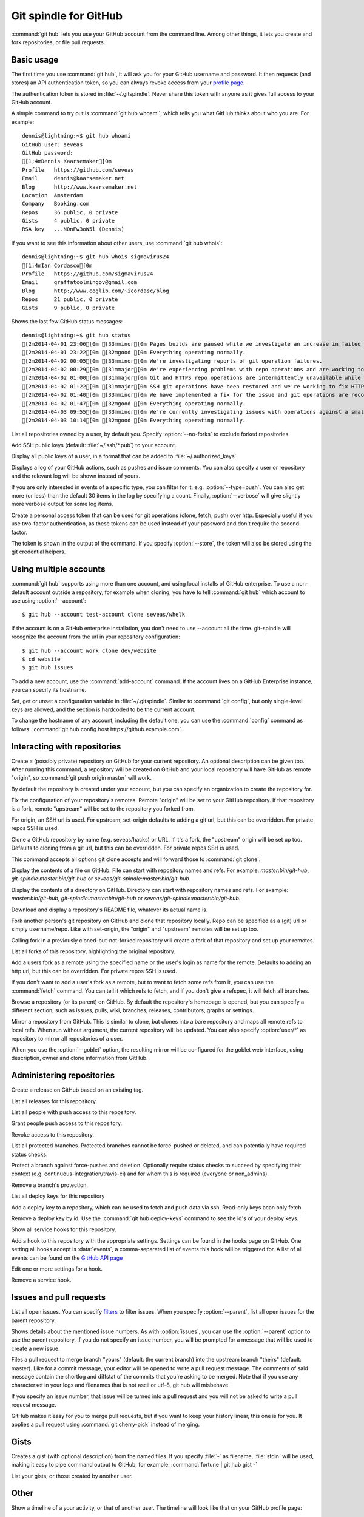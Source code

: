Git spindle for GitHub
======================

:command:`git hub` lets you use your GitHub account from the command line.
Among other things, it lets you create and fork repositories, or file pull
requests.

Basic usage
-----------
The first time you use :command:`git hub`, it will ask you for your GitHub
username and password. It then requests (and stores) an API authentication
token, so you can always revoke access from your `profile page`_.

The authentication token is stored in :file:`~/.gitspindle`. Never share this
token with anyone as it gives full access to your GitHub account.

.. describe:: git hub whoami

A simple command to try out is :command:`git hub whoami`, which tells you what
GitHub thinks about who you are. For example::

  dennis@lightning:~$ git hub whoami
  GitHub user: seveas
  GitHub password:
  [1;4mDennis Kaarsemaker[0m
  Profile   https://github.com/seveas
  Email     dennis@kaarsemaker.net
  Blog      http://www.kaarsemaker.net
  Location  Amsterdam
  Company   Booking.com
  Repos     36 public, 0 private
  Gists     4 public, 0 private
  RSA key   ...N0nFw3oW5l (Dennis)

.. describe:: git hub whois <user>...

If you want to see this information about other users, use :command:`git hub whois`::

  dennis@lightning:~$ git hub whois sigmavirus24
  [1;4mIan Cordasco[0m
  Profile   https://github.com/sigmavirus24
  Email     graffatcolmingov@gmail.com
  Blog      http://www.coglib.com/~icordasc/blog
  Repos     21 public, 0 private
  Gists     9 public, 0 private

.. describe:: git hub status

Shows the last few GitHub status messages::

  dennis@lightning:~$ git hub status
  [2m2014-04-01 23:06[0m [33mminor[0m Pages builds are paused while we investigate an increase in failed builds
  [2m2014-04-01 23:22[0m [32mgood [0m Everything operating normally.
  [2m2014-04-02 00:05[0m [33mminor[0m We're investigating reports of git operation failures.
  [2m2014-04-02 00:29[0m [31mmajor[0m We're experiencing problems with repo operations and are working to restore functionality.
  [2m2014-04-02 01:00[0m [31mmajor[0m Git and HTTPS repo operations are intermittently unavailable while we repair the source of the problem.
  [2m2014-04-02 01:22[0m [31mmajor[0m SSH git operations have been restored and we're working to fix HTTPS functionality.
  [2m2014-04-02 01:40[0m [33mminor[0m We have implemented a fix for the issue and git operations are recovering.
  [2m2014-04-02 01:47[0m [32mgood [0m Everything operating normally.
  [2m2014-04-03 09:55[0m [33mminor[0m We're currently investigating issues with operations against a small percentage of repositories.
  [2m2014-04-03 10:14[0m [32mgood [0m Everything operating normally.

.. describe:: git hub repos [--no-forks] [<user>]

List all repositories owned by a user, by default you. Specify :option:`--no-forks`
to exclude forked repositories.

.. describe:: git hub add-public-keys [<key>...]

Add SSH public keys (default: :file:`~/.ssh/*.pub`) to your account.

.. describe:: git hub public-keys [<user>]

Display all public keys of a user, in a format that can be added to
:file:`~/.authorized_keys`.

.. describe:: git hub log [--type=<type>] [--count=<count>] [--verbose] [<what>]

Displays a log of your GitHub actions, such as pushes and issue comments. You
can also specify a user or repository and the relevant log will be shown
instead of yours.

If you are only interested in events of a specific type, you can filter for it,
e.g. :option:`--type=push`. You can also get more (or less) than the default 30
items in the log by specifying a count. Finally, :option:`--verbose` will give
slightly more verbose output for some log items.

.. describe:: git hub create-token [--store]

Create a personal access token that can be used for git operations (clone,
fetch, push) over http. Especially useful if you use two-factor authentication,
as these tokens can be used instead of your password and don't require the
second factor.

The token is shown in the output of the command. If you specify
:option:`--store`, the token will also be stored using the git credential
helpers.

.. _`profile page`: https://github.com/settings/applications

Using multiple accounts
-----------------------
:command:`git hub` supports using more than one account, and using local
installs of GitHub enterprise. To use a non-default account outside a
repository, for example when cloning, you have to tell :command:`git hub` which
account to use using :option:`--account`::

    $ git hub --account test-account clone seveas/whelk

If the account is on a GitHub enterprise installation, you don't need to use
--account all the time. git-spindle will recognize the account from the url in
your repository configuration::

    $ git hub --account work clone dev/website
    $ cd website
    $ git hub issues

.. describe:: git hub add-account [--host=<host>] <alias>

To add a new account, use the :command:`add-account` command. If the account
lives on a GitHub Enterprise instance, you can specify its hostname.

.. describe:: git hub config [--unset] <key> [<value>]

Set, get or unset a configuration variable in :file:`~/.gitspindle`. Similar to
:command:`git config`, but only single-level keys are allowed, and the section
is hardcoded to be the current account.

To change the hostname of any account, including the default one, you can use
the :command:`config` command as follows: :command:`git hub config host
https://github.example.com`.

Interacting with repositories
-----------------------------

.. describe:: git hub create [--private] [--org=<org>] [--description=<description>]

Create a (possibly private) repository on GitHub for your current repository. An
optional description can be given too. After running this command, a repository
will be created on GitHub and your local repository will have GitHub as remote
"origin", so :command:`git push origin master` will work.

By default the repository is created under your account, but you can specify an
organization to create the repository for.

.. describe:: git hub set-origin [--ssh|--http|--git]

Fix the configuration of your repository's remotes. Remote "origin" will be set
to your GitHub repository. If that repository is a fork, remote "upstream" will
be set to the repository you forked from.

For origin, an SSH url is used. For upstream, set-origin defaults to adding a
git url, but this can be overridden. For private repos SSH is used.

.. describe:: git hub clone [--ssh|--http|--git] [--parent] [git-clone-options] <repo> [<dir>]

Clone a GitHub repository by name (e.g. seveas/hacks) or URL. If it's a fork,
the "upstream" origin will be set up too. Defaults to cloning from a git url,
but this can be overridden. For private repos SSH is used.

This command accepts all options git clone accepts and will forward those to
:command:`git clone`.

.. describe:: git hub cat <file>...

Display the contents of a file on GitHub. File can start with repository names
and refs. For example: `master:bin/git-hub`, `git-spindle:master:bin/git-hub`
or `seveas/git-spindle:master:bin/git-hub`.

.. describe:: git hub ls [<dir>...]

Display the contents of a directory on GitHub. Directory can start with
repository names and refs. For example: `master:bin/git-hub`,
`git-spindle:master:bin/git-hub` or `seveas/git-spindle:master:bin/git-hub`.

.. describe:: git hub readme [<repo>]

Download and display a repository's README file, whatever its actual name is.

.. describe:: git hub fork [--ssh|--http|--git] [<repo>]

Fork another person's git repository on GitHub and clone that repository
locally. Repo can be specified as a (git) url or simply username/repo. Like
with set-origin, the "origin" and "upstream" remotes will be set up too.

Calling fork in a previously cloned-but-not-forked repository will create a
fork of that repository and set up your remotes.

.. describe:: git hub forks [<repo>]

List all forks of this repository, highlighting the original repository.

.. describe:: git hub add-remote [--ssh|--http|--git] <user> [<name>]

Add a users fork as a remote using the specified name or the user's login as
name for the remote. Defaults to adding an http url, but this can be
overridden. For private repos SSH is used.

.. describe:: git hub fetch [--ssh|--http|--git] <user> [<refspec>]

If you don't want to add a user's fork as a remote, but to want to fetch some
refs from it, you can use the :command:`fetch` command. You can tell it which
refs to fetch, and if you don't give a refspec, it will fetch all branches.

.. describe:: git hub browse [--parent] [<repo>] [<section>]

Browse a repository (or its parent) on GitHub. By default the repository's
homepage is opened, but you can specify a different section, such as issues,
pulls, wiki, branches, releases, contributors, graphs or settings.

.. describe:: git hub mirror [--ssh|--http|--git] [--goblet] [<repo>]

Mirror a repository from GitHub. This is similar to clone, but clones into a
bare repository and maps all remote refs to local refs. When run without
argument, the current repository will be updated. You can also specify
:option:`user/*` as repository to mirror all repositories of a user.

When you use the :option:`--goblet` option, the resulting mirror will be
configured for the goblet web interface, using description, owner and clone
information from GitHub.

Administering repositories
--------------------------
.. describe:: git hub release [--draft] [--prerelease] <tag> [<releasename>]

Create a release on GitHub based on an existing tag.

.. describe:: git hub releases [<repo>]

List all releases for this repository.

.. describe:: git hub collaborators [<repo>]

List all people with push access to this repository.

.. describe:: git hub add-collaborator <user>...

Grant people push access to this repository.

.. describe:: git hub remove-collaborator <user>...

Revoke access to this repository.

.. describe:: git hub protected

List all protected branches. Protected branches cannot be force-pushed or
deleted, and can potentially have required status checks.

.. describe:: git hub protect [--enforcement-level=<level>] [--contexts=<contexts>] <branch>

Protect a branch against force-pushes and deletion. Optionally require status
checks to succeed by specifying their context (e.g.
continuous-integration/travis-ci) and for whom this is required (everyone or
non_admins).

.. describe:: git hub unprotect <branch>

Remove a branch's protection.

.. describe:: git hub deploy-keys [<repo>]

List all deploy keys for this repository

.. describe:: git hub add-deploy-key [--read-only] <key>...

Add a deploy key to a repository, which can be used to fetch and push data via
ssh. Read-only keys acan only fetch.

.. describe:: git hub remove-deploy-key <key>...

Remove a deploy key by id. Use the :command:`git hub deploy-keys` command to
see the id's of your deploy keys.

.. describe:: git hub hooks

Show all service hooks for this repository.

.. describe:: git hub add-hook <name> [<setting>...]

Add a hook to this repository with the appropriate settings. Settings can be
found in the hooks page on GitHub. One setting all hooks accept is
:data:`events`, a comma-separated list of events this hook will be triggered
for. A list of all events can be found on the `GitHub API page`_

.. describe:: git hub edit-hook <name> [<setting>...]

Edit one or more settings for a hook.

.. describe:: git hub remove-hook <name>

Remove a service hook.

.. _`GitHub API page`: http://developer.github.com/v3/repos/hooks/

Issues and pull requests
------------------------

.. describe:: git hub issues [<repo>] [--parent] [<filter>...]

List all open issues. You can specify `filters`_ to filter issues. When you
specify :option:`--parent`, list all open issues for the parent repository.

.. describe:: git hub issue [<repo>] [--parent] [<issue>...]

Shows details about the mentioned issue numbers. As with :option:`issues`, you
can use the :option:`--parent` option to use the parent repository. If you do
not specify an issue number, you will be prompted for a message that will be
used to create a new issue.

.. describe:: git hub pull-request [--issue=<issue>] [--yes] [<yours:theirs>]

Files a pull request to merge branch "yours" (default: the current branch) into
the upstream branch "theirs" (default: master). Like for a commit message, your
editor will be opened to write a pull request message. The comments of said
message contain the shortlog and diffstat of the commits that you're asking to
be merged. Note that if you use any characterset in your logs and filenames
that is not ascii or utf-8, git hub will misbehave.

If you specify an issue number, that issue will be turned into a pull request
and you will not be asked to write a pull request message.

.. describe:: git hub apply-pr <pr-number>

GitHub makes it easy for you to merge pull requests, but if you want to keep
your history linear, this one is for you. It applies a pull request using
:command:`git cherry-pick` instead of merging.

.. _`filters`: http://github3py.readthedocs.org/en/latest/repos.html#github3.repos.Repository.list_issues

Gists
-----

.. describe:: git hub gist [--description=<description>] <file>...

Creates a gist (with optional description) from the named files. If you specify
:file:`-` as filename, :file:`stdin` will be used, making it easy to pipe
command output to GitHub, for example: :command:`fortune | git hub gist -`

.. describe:: git hub gists [<user>]

List your gists, or those created by another user.

Other
-----
.. describe:: git hub calendar [<user>]

Show a timeline of a your activity, or that of another user. The timeline will
look like that on your GitHub profile page::

    Sep Oct     Nov     Dec       Jan     Feb     Mar       Apr     May     Jun       Jul     Aug     Sep
      [8m■ [0m[38;5;65m■ [0m[38;5;65m■ [0m[38;5;65m■ [0m[38;5;28m■ [0m[38;5;22m■ [0m[38;5;237m■ [0m[38;5;237m■ [0m[38;5;237m■ [0m[38;5;237m■ [0m[38;5;237m■ [0m[38;5;237m■ [0m[38;5;237m■ [0m[38;5;237m■ [0m[38;5;237m■ [0m[38;5;65m■ [0m[38;5;237m■ [0m[38;5;65m■ [0m[38;5;237m■ [0m[38;5;64m■ [0m[38;5;237m■ [0m[38;5;65m■ [0m[38;5;65m■ [0m[38;5;28m■ [0m[38;5;64m■ [0m[38;5;28m■ [0m[38;5;64m■ [0m[38;5;65m■ [0m[38;5;237m■ [0m[38;5;237m■ [0m[38;5;237m■ [0m[38;5;64m■ [0m[38;5;237m■ [0m[38;5;237m■ [0m[38;5;65m■ [0m[38;5;65m■ [0m[38;5;237m■ [0m[38;5;237m■ [0m[38;5;237m■ [0m[38;5;65m■ [0m[38;5;237m■ [0m[38;5;237m■ [0m[38;5;237m■ [0m[38;5;237m■ [0m[38;5;237m■ [0m[38;5;237m■ [0m[38;5;237m■ [0m[38;5;237m■ [0m[38;5;65m■ [0m[38;5;237m■ [0m[38;5;237m■ [0m[38;5;237m■ [0m[38;5;237m■ [0m
  M   [8m■ [0m[38;5;22m■ [0m[38;5;237m■ [0m[38;5;65m■ [0m[38;5;28m■ [0m[38;5;237m■ [0m[38;5;237m■ [0m[38;5;237m■ [0m[38;5;237m■ [0m[38;5;237m■ [0m[38;5;237m■ [0m[38;5;237m■ [0m[38;5;237m■ [0m[38;5;28m■ [0m[38;5;237m■ [0m[38;5;237m■ [0m[38;5;237m■ [0m[38;5;237m■ [0m[38;5;237m■ [0m[38;5;237m■ [0m[38;5;237m■ [0m[38;5;64m■ [0m[38;5;65m■ [0m[38;5;237m■ [0m[38;5;65m■ [0m[38;5;237m■ [0m[38;5;22m■ [0m[38;5;237m■ [0m[38;5;237m■ [0m[38;5;237m■ [0m[38;5;237m■ [0m[38;5;237m■ [0m[38;5;237m■ [0m[38;5;237m■ [0m[38;5;237m■ [0m[38;5;237m■ [0m[38;5;237m■ [0m[38;5;237m■ [0m[38;5;237m■ [0m[38;5;65m■ [0m[38;5;237m■ [0m[38;5;237m■ [0m[38;5;237m■ [0m[38;5;237m■ [0m[38;5;237m■ [0m[38;5;237m■ [0m[38;5;237m■ [0m[38;5;237m■ [0m[38;5;237m■ [0m[38;5;65m■ [0m[38;5;237m■ [0m[38;5;237m■ [0m[38;5;237m■ [0m
      [8m■ [0m[38;5;22m■ [0m[38;5;237m■ [0m[38;5;237m■ [0m[38;5;65m■ [0m[38;5;237m■ [0m[38;5;237m■ [0m[38;5;237m■ [0m[38;5;237m■ [0m[38;5;237m■ [0m[38;5;237m■ [0m[38;5;237m■ [0m[38;5;237m■ [0m[38;5;237m■ [0m[38;5;237m■ [0m[38;5;237m■ [0m[38;5;237m■ [0m[38;5;65m■ [0m[38;5;237m■ [0m[38;5;237m■ [0m[38;5;237m■ [0m[38;5;237m■ [0m[38;5;237m■ [0m[38;5;237m■ [0m[38;5;237m■ [0m[38;5;237m■ [0m[38;5;64m■ [0m[38;5;65m■ [0m[38;5;237m■ [0m[38;5;237m■ [0m[38;5;237m■ [0m[38;5;237m■ [0m[38;5;237m■ [0m[38;5;237m■ [0m[38;5;237m■ [0m[38;5;65m■ [0m[38;5;237m■ [0m[38;5;237m■ [0m[38;5;237m■ [0m[38;5;237m■ [0m[38;5;237m■ [0m[38;5;237m■ [0m[38;5;237m■ [0m[38;5;237m■ [0m[38;5;237m■ [0m[38;5;237m■ [0m[38;5;65m■ [0m[38;5;237m■ [0m[38;5;237m■ [0m[38;5;237m■ [0m[38;5;237m■ [0m[38;5;65m■ [0m[38;5;237m■ [0m
  W   [8m■ [0m[38;5;65m■ [0m[38;5;65m■ [0m[38;5;65m■ [0m[38;5;65m■ [0m[38;5;237m■ [0m[38;5;237m■ [0m[38;5;237m■ [0m[38;5;237m■ [0m[38;5;237m■ [0m[38;5;237m■ [0m[38;5;237m■ [0m[38;5;237m■ [0m[38;5;237m■ [0m[38;5;237m■ [0m[38;5;65m■ [0m[38;5;237m■ [0m[38;5;237m■ [0m[38;5;237m■ [0m[38;5;28m■ [0m[38;5;237m■ [0m[38;5;65m■ [0m[38;5;64m■ [0m[38;5;65m■ [0m[38;5;64m■ [0m[38;5;237m■ [0m[38;5;237m■ [0m[38;5;237m■ [0m[38;5;237m■ [0m[38;5;237m■ [0m[38;5;237m■ [0m[38;5;237m■ [0m[38;5;237m■ [0m[38;5;237m■ [0m[38;5;237m■ [0m[38;5;28m■ [0m[38;5;237m■ [0m[38;5;237m■ [0m[38;5;64m■ [0m[38;5;65m■ [0m[38;5;237m■ [0m[38;5;237m■ [0m[38;5;237m■ [0m[38;5;237m■ [0m[38;5;237m■ [0m[38;5;237m■ [0m[38;5;237m■ [0m[38;5;237m■ [0m[38;5;237m■ [0m[38;5;237m■ [0m[38;5;237m■ [0m[38;5;237m■ [0m[38;5;237m■ [0m
    [38;5;65m■ [0m[38;5;65m■ [0m[38;5;237m■ [0m[38;5;237m■ [0m[38;5;237m■ [0m[38;5;237m■ [0m[38;5;64m■ [0m[38;5;65m■ [0m[38;5;237m■ [0m[38;5;237m■ [0m[38;5;237m■ [0m[38;5;237m■ [0m[38;5;237m■ [0m[38;5;65m■ [0m[38;5;65m■ [0m[38;5;237m■ [0m[38;5;237m■ [0m[38;5;237m■ [0m[38;5;237m■ [0m[38;5;237m■ [0m[38;5;237m■ [0m[38;5;65m■ [0m[38;5;237m■ [0m[38;5;64m■ [0m[38;5;65m■ [0m[38;5;237m■ [0m[38;5;237m■ [0m[38;5;65m■ [0m[38;5;237m■ [0m[38;5;237m■ [0m[38;5;237m■ [0m[38;5;237m■ [0m[38;5;237m■ [0m[38;5;64m■ [0m[38;5;237m■ [0m[38;5;65m■ [0m[38;5;237m■ [0m[38;5;237m■ [0m[38;5;65m■ [0m[38;5;237m■ [0m[38;5;237m■ [0m[38;5;237m■ [0m[38;5;237m■ [0m[38;5;65m■ [0m[38;5;237m■ [0m[38;5;237m■ [0m[38;5;237m■ [0m[38;5;237m■ [0m[38;5;237m■ [0m[38;5;237m■ [0m[38;5;237m■ [0m[38;5;237m■ [0m[38;5;237m■ [0m
  F [38;5;237m■ [0m[38;5;28m■ [0m[38;5;65m■ [0m[38;5;237m■ [0m[38;5;237m■ [0m[38;5;237m■ [0m[38;5;237m■ [0m[38;5;65m■ [0m[38;5;237m■ [0m[38;5;65m■ [0m[38;5;237m■ [0m[38;5;237m■ [0m[38;5;237m■ [0m[38;5;237m■ [0m[38;5;237m■ [0m[38;5;237m■ [0m[38;5;237m■ [0m[38;5;237m■ [0m[38;5;237m■ [0m[38;5;65m■ [0m[38;5;237m■ [0m[38;5;237m■ [0m[38;5;65m■ [0m[38;5;237m■ [0m[38;5;65m■ [0m[38;5;237m■ [0m[38;5;65m■ [0m[38;5;237m■ [0m[38;5;237m■ [0m[38;5;237m■ [0m[38;5;237m■ [0m[38;5;237m■ [0m[38;5;65m■ [0m[38;5;237m■ [0m[38;5;237m■ [0m[38;5;237m■ [0m[38;5;237m■ [0m[38;5;237m■ [0m[38;5;237m■ [0m[38;5;64m■ [0m[38;5;237m■ [0m[38;5;237m■ [0m[38;5;237m■ [0m[38;5;237m■ [0m[38;5;237m■ [0m[38;5;65m■ [0m[38;5;237m■ [0m[38;5;237m■ [0m[38;5;237m■ [0m[38;5;237m■ [0m[38;5;237m■ [0m[38;5;65m■ [0m[38;5;237m■ [0m
    [38;5;65m■ [0m[38;5;237m■ [0m[38;5;65m■ [0m[38;5;237m■ [0m[38;5;237m■ [0m[38;5;237m■ [0m[38;5;237m■ [0m[38;5;237m■ [0m[38;5;65m■ [0m[38;5;237m■ [0m[38;5;237m■ [0m[38;5;237m■ [0m[38;5;237m■ [0m[38;5;237m■ [0m[38;5;64m■ [0m[38;5;237m■ [0m[38;5;237m■ [0m[38;5;237m■ [0m[38;5;237m■ [0m[38;5;237m■ [0m[38;5;237m■ [0m[38;5;64m■ [0m[38;5;65m■ [0m[38;5;64m■ [0m[38;5;65m■ [0m[38;5;65m■ [0m[38;5;237m■ [0m[38;5;237m■ [0m[38;5;237m■ [0m[38;5;237m■ [0m[38;5;237m■ [0m[38;5;65m■ [0m[38;5;237m■ [0m[38;5;237m■ [0m[38;5;237m■ [0m[38;5;237m■ [0m[38;5;237m■ [0m[38;5;65m■ [0m[38;5;65m■ [0m[38;5;65m■ [0m[38;5;237m■ [0m[38;5;237m■ [0m[38;5;237m■ [0m[38;5;237m■ [0m[38;5;237m■ [0m[38;5;237m■ [0m[38;5;65m■ [0m[38;5;237m■ [0m[38;5;237m■ [0m[38;5;237m■ [0m[38;5;65m■ [0m[38;5;237m■ [0m

.. describe:: git hub check-pages

Check your repository for common misconfigurations in the usage of GitHub
pages, including DNS checks and content checks.

.. describe:: git hub render [--save=<outfile>] <file>

Lets GitHub render a markdown page and displays the result in your browser or
save it to a file.

.. describe:: git hub ignore [<language>...]

GitHub provides :file:`.gitignore` templates for various languages and
environments. This command will let you quickly grab them and add them to your
:file:`.gitignore`. For example: :command:`git hub ignore Python C`

.. describe:: git hub ip-addresses [--git] [--hooks] [--importer] [--pages]

This tells you which ip addresses belong to certain github.com services. Very
useful to keep firewalls and access control lists up-to-date.

.. describe:: git hub network [<level>]

Generates a graphviz graph of people following you, people you follow or people
who's repositories you've forked. For example::

  git hub network | dot -T png -Grankdir=LR > network.png

Here's mine:

.. image:: _static/network.png

.. describe:: git hub say [<msg>]

This lets the octocat speak to you.

.. describe:: git hub setup-goblet

Set up a configuration for the goblet web interface based on data in GitHub.
